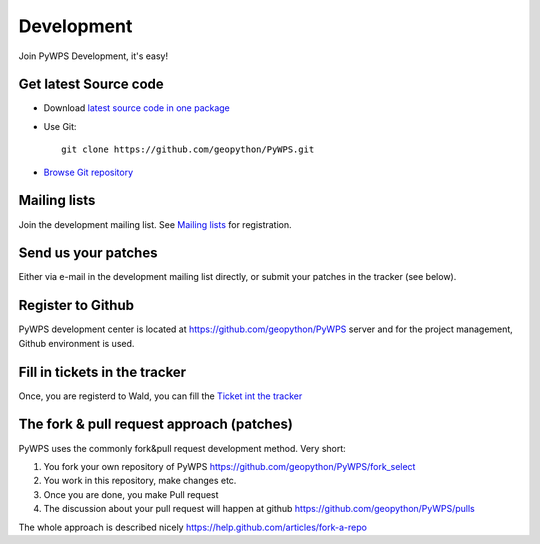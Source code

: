 ###########
Development
###########
Join PyWPS Development, it's easy!

**********************
Get latest Source code
**********************

* Download `latest source code in one package <https://wald.intevation.org/snapshots.php?group_id=22>`_
* Use Git::
    
   git clone https://github.com/geopython/PyWPS.git 

* `Browse Git repository <https://github.com/geopython/PyWPS>`_ 


*************
Mailing lists
*************
Join the development mailing list.  See `Mailing lists </community/>`_ for registration.

********************
Send us your patches
********************
Either via e-mail in the development mailing list directly, or submit your
patches in the tracker (see below).

******************
Register to Github
******************
PyWPS development center is located at https://github.com/geopython/PyWPS server
and for the project management, Github environment is used.

*******************************
Fill  in tickets in the tracker
*******************************
Once, you are registerd to Wald, you can fill the `Ticket int the tracker <https://github.com/geopython/PyWPS/issues>`_

******************************************
The fork & pull request approach (patches)
******************************************
PyWPS uses the commonly fork&pull request development method. Very short:

#. You fork your own repository of PyWPS https://github.com/geopython/PyWPS/fork_select

#. You work in this repository, make changes etc.

#. Once you are done, you make Pull request

#. The discussion about your pull request will happen at github https://github.com/geopython/PyWPS/pulls

The whole approach is described nicely
https://help.github.com/articles/fork-a-repo
